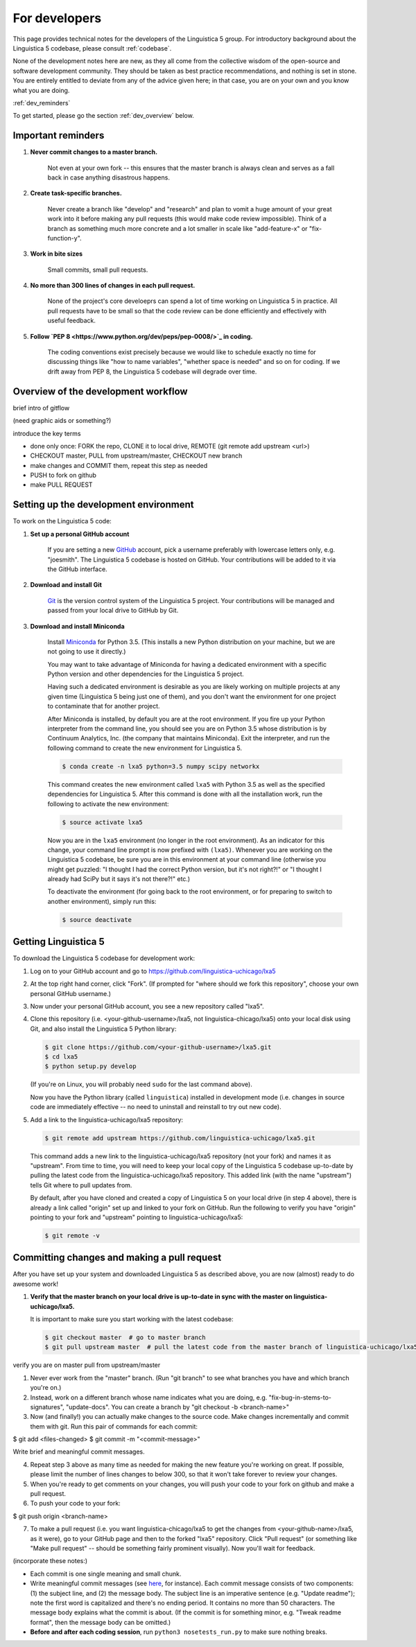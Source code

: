 .. _GitHub: https://github.com/

.. _Git: https://git-scm.com/

.. _Miniconda: http://conda.pydata.org/miniconda.html

.. _dev:

For developers
==============

This page provides technical notes for the developers of the Linguistica 5 group.
For introductory background about the Linguistica 5 codebase,
please consult :ref:`codebase`.

None of the development notes here are
new, as they all come from the collective wisdom of the open-source and
software development community.
They should be taken as best practice recommendations, and nothing is set in stone.
You are entirely entitled to deviate from any of the advice given here;
in that case, you are on your own and you know what you are doing.

:ref:`dev_reminders`

To get started, please go the section :ref:`dev_overview` below.

.. _dev_reminders:

Important reminders
-------------------

1. **Never commit changes to a master branch.**

      Not even at your own fork -- this ensures that the master branch
      is always clean and serves as a fall back in case anything disastrous
      happens.

2. **Create task-specific branches.**

      Never create a branch like "develop" and "research" and plan to vomit
      a huge amount of your great work into it before making any pull requests
      (this would make code review impossible). Think of a branch as something
      much more concrete and
      a lot smaller in scale like "add-feature-x" or "fix-function-y".

3. **Work in bite sizes**

      Small commits, small pull requests.

4. **No more than 300 lines of changes in each pull request.**

      None of the project's core develoeprs can spend a lot of time working on
      Linguistica 5 in practice. All pull requests have to be small
      so that the code review can be done efficiently and effectively with
      useful feedback.

5. **Follow `PEP 8 <https://www.python.org/dev/peps/pep-0008/>`_ in coding.**

      The coding conventions exist precisely because we would like to schedule
      exactly no time for discussing things like "how to name variables",
      "whether space is needed" and so on for coding. If we drift away from PEP 8,
      the Linguistica 5 codebase will degrade over time.


.. _dev_overview:

Overview of the development workflow
------------------------------------

brief intro of gitflow

(need graphic aids or something?)

introduce the key terms

- done only once: FORK the repo, CLONE it to local drive, REMOTE (git remote add upstream <url>)
- CHECKOUT master, PULL from upstream/master, CHECKOUT new branch
- make changes and COMMIT them, repeat this step as needed
- PUSH to fork on github
- make PULL REQUEST


Setting up the development environment
--------------------------------------

To work on the Linguistica 5 code:

1. **Set up a personal GitHub account**

      If you are setting a new GitHub_ account,
      pick a username preferably with lowercase letters only, e.g. "joesmith".
      The Linguistica 5 codebase is hosted on GitHub.
      Your contributions will be added to it via the GitHub interface.


2. **Download and install Git**

      Git_ is the version control system of the Linguistica 5 project.
      Your contributions will be managed and passed from your local drive to
      GitHub by Git.


3. **Download and install Miniconda**

      Install Miniconda_ for Python 3.5. (This installs a new Python distribution
      on your machine, but we are not going to use it directly.)

      You may want to take advantage of Miniconda for having a dedicated
      environment with a specific Python version and other dependencies
      for the Linguistica 5 project.

      Having such a dedicated environment is desirable as you are likely working
      on multiple projects at any given time (Linguistica 5 being just one of them),
      and you don't want the environment for one project to contaminate that for
      another project.

      After Miniconda is installed, by default you are at the root environment.
      If you fire up your Python interpreter from the command line,
      you should see you are on Python 3.5 whose distribution is by
      Continuum Analytics, Inc. (the company that maintains Miniconda).
      Exit the interpreter, and run the following command to create the new environment
      for Linguistica 5.

      .. code::

         $ conda create -n lxa5 python=3.5 numpy scipy networkx

      This command creates the new environment called ``lxa5`` with Python 3.5
      as well as the specified dependencies for Linguistica 5. After this command
      is done with all the installation work, run the following to activate the
      new environment:

      .. code::

         $ source activate lxa5

      Now you are in the ``lxa5`` environment (no longer in the root environment).
      As an indicator for this change, your command line prompt is now prefixed
      with ``(lxa5)``. Whenever you are working on the Linguistica 5 codebase,
      be sure you are in this environment at your command line
      (otherwise you might get puzzled: "I thought I had the correct Python
      version, but it's not right?!" or "I thought I already had SciPy but it
      says it's not there?!" etc.)

      To deactivate the environment (for going back to the root environment, or
      for preparing to switch to another environment), simply run this:

      .. code::

         $ source deactivate


Getting Linguistica 5
---------------------

To download the Linguistica 5 codebase for development work:

1. Log on to your GitHub account and go to https://github.com/linguistica-uchicago/lxa5

2. At the top right hand corner, click "Fork".
   (If prompted for "where should we fork this repository", choose your own personal GitHub username.)

3. Now under your personal GitHub account, you see a new repository called "lxa5".

4. Clone this repository (i.e. <your-github-username>/lxa5, not linguistica-chicago/lxa5)
   onto your local disk using Git, and also install the Linguistica 5 Python library:

   .. code::

      $ git clone https://github.com/<your-github-username>/lxa5.git
      $ cd lxa5
      $ python setup.py develop

   (If you're on Linux, you will probably need ``sudo`` for the last command above).

   Now you have the Python library (called ``linguistica``) installed in development mode
   (i.e. changes in source code are immediately effective -- no need to uninstall
   and reinstall to try out new code).

5. Add a link to the linguistica-uchicago/lxa5 repository:

   .. code::

      $ git remote add upstream https://github.com/linguistica-uchicago/lxa5.git

   This command adds a new link to the linguistica-uchicago/lxa5 repository
   (not your fork) and names it as "upstream".
   From time to time, you will need to keep your local
   copy of the Linguistica 5 codebase up-to-date by pulling the latest code
   from the linguistica-uchicago/lxa5 repository. This added link (with the name
   "upstream") tells Git where to pull updates from.

   By default, after you have cloned and created a copy of Linguistica 5 on
   your local drive (in step 4 above), there is already a link called "origin"
   set up and linked to your fork on GitHub. Run the following to verify you
   have "origin" pointing to your fork and "upstream" pointing to
   linguistica-uchicago/lxa5:

   .. code::

      $ git remote -v


Committing changes and making a pull request
--------------------------------------------

After you have set up your system and downloaded Linguistica 5 as described above,
you are now (almost) ready to do awesome work!

1. **Verify that the master branch on your local drive is up-to-date in sync with
   the master on linguistica-uchicago/lxa5.**

   It is important to make sure you start working with the latest
   codebase:

   .. code::

        $ git checkout master  # go to master branch
        $ git pull upstream master  # pull the latest code from the master branch of linguistica-uchicago/lxa5 (= "upstream")

verify you are on master
pull from upstream/master


1. Never ever work from the "master" branch. (Run "git branch" to see what branches you have and which branch you're on.)

2. Instead, work on a different branch whose name indicates what you are doing, e.g. "fix-bug-in-stems-to-signatures", "update-docs". You can create a branch by "git checkout -b <branch-name>"

3. Now (and finally!) you can actually make changes to the source code. Make changes incrementally and commit them with git. Run this pair of commands for each commit:

$ git add <files-changed>
$ git commit -m "<commit-message>"

Write brief and meaningful commit messages.

4. Repeat step 3 above as many time as needed for making the new feature you're working on great. If possible, please limit the number of lines changes to below 300, so that it won't take forever to review your changes.

5. When you're ready to get comments on your changes, you will push your code to your fork on github and make a pull request.
6. To push your code to your fork:

$ git push origin <branch-name>

7. To make a pull request (i.e. you want linguistica-chicago/lxa5 to get the changes from <your-github-name>/lxa5, as it were), go to your GitHub page and then to the forked "lxa5" repository. Click "Pull request" (or something like "Make pull request" -- should be something fairly prominent visually). Now you'll wait for feedback.


(incorporate these notes:)

* Each commit is one single meaning and small chunk.

* Write meaningful commit messages
  (see `here <http://chris.beams.io/posts/git-commit/>`_, for instance).
  Each commit message consists of two components:
  (1) the subject line, and (2) the message body.
  The subject line is an imperative sentence (e.g. "Update readme"); note
  the first word is capitalized and there's no ending period. It contains
  no more than 50 characters. The message body explains what the commit
  is about. (If the commit is for something minor, e.g. "Tweak readme format",
  then the message body can be omitted.)

* **Before and after each coding session**, run ``python3 nosetests_run.py``
  to make sure nothing breaks.

